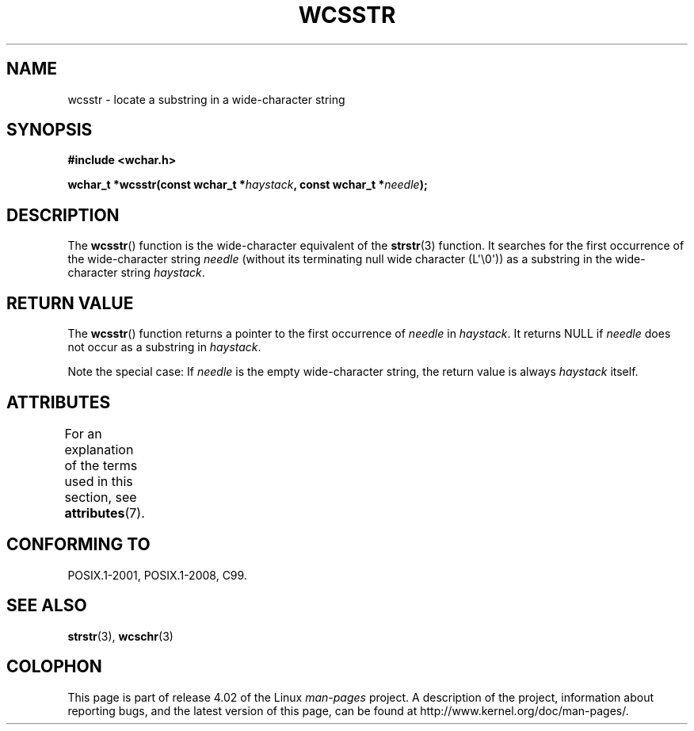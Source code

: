 .\" Copyright (c) Bruno Haible <haible@clisp.cons.org>
.\"
.\" %%%LICENSE_START(GPLv2+_DOC_ONEPARA)
.\" This is free documentation; you can redistribute it and/or
.\" modify it under the terms of the GNU General Public License as
.\" published by the Free Software Foundation; either version 2 of
.\" the License, or (at your option) any later version.
.\" %%%LICENSE_END
.\"
.\" References consulted:
.\"   GNU glibc-2 source code and manual
.\"   Dinkumware C library reference http://www.dinkumware.com/
.\"   OpenGroup's Single UNIX specification http://www.UNIX-systems.org/online.html
.\"   ISO/IEC 9899:1999
.\"
.TH WCSSTR 3  2015-08-08 "GNU" "Linux Programmer's Manual"
.SH NAME
wcsstr \- locate a substring in a wide-character string
.SH SYNOPSIS
.nf
.B #include <wchar.h>
.sp
.BI "wchar_t *wcsstr(const wchar_t *" haystack ", const wchar_t *" needle );
.fi
.SH DESCRIPTION
The
.BR wcsstr ()
function is the wide-character equivalent of the
.BR strstr (3)
function.
It searches for the first occurrence of the wide-character string
.I needle
(without its terminating null wide character (L\(aq\\0\(aq))
as a substring in the wide-character string
.IR haystack .
.SH RETURN VALUE
The
.BR wcsstr ()
function returns a pointer to the first occurrence of
.I needle
in
.IR haystack .
It returns NULL if
.I needle
does not occur
as a substring in
.IR haystack .
.PP
Note the special case:
If
.I needle
is the empty wide-character string,
the return value is always
.I haystack
itself.
.SH ATTRIBUTES
For an explanation of the terms used in this section, see
.BR attributes (7).
.TS
allbox;
lb lb lb
l l l.
Interface	Attribute	Value
T{
.BR wcsstr ()
T}	Thread safety	MT-Safe
.TE
.SH CONFORMING TO
POSIX.1-2001, POSIX.1-2008, C99.
.SH SEE ALSO
.BR strstr (3),
.BR wcschr (3)
.SH COLOPHON
This page is part of release 4.02 of the Linux
.I man-pages
project.
A description of the project,
information about reporting bugs,
and the latest version of this page,
can be found at
\%http://www.kernel.org/doc/man\-pages/.
